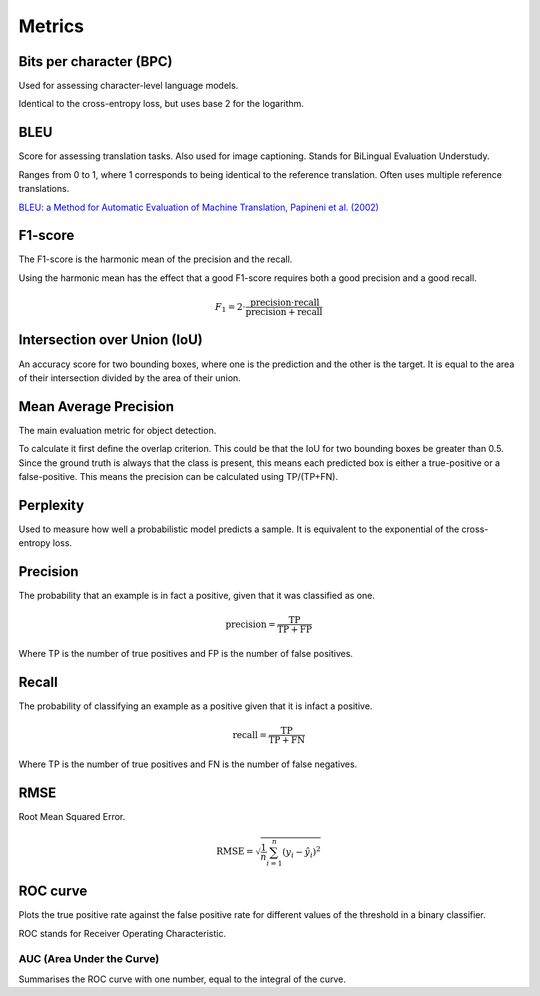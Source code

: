 """"""""""""
Metrics
""""""""""""

Bits per character (BPC)
---------------------------
Used for assessing character-level language models.

Identical to the cross-entropy loss, but uses base 2 for the logarithm.

BLEU
------
Score for assessing translation tasks. Also used for image captioning. Stands for BiLingual Evaluation Understudy.

Ranges from 0 to 1, where 1 corresponds to being identical to the reference translation.
Often uses multiple reference translations.

`BLEU: a Method for Automatic Evaluation of Machine Translation, Papineni et al. (2002) <https://www.aclweb.org/anthology/P02-1040.pdf>`_

F1-score
----------
The F1-score is the harmonic mean of the precision and the recall.

Using the harmonic mean has the effect that a good F1-score requires both a good precision and a good recall.

.. math:: 

  F_1 = 2 \cdot \frac{\text{precision} \cdot \text{recall}}{\text{precision} + \text{recall}}

Intersection over Union (IoU)
------------------------------
An accuracy score for two bounding boxes, where one is the prediction and the other is the target. It is equal to the area of their intersection divided by the area of their union.

Mean Average Precision
------------------------
The main evaluation metric for object detection.

To calculate it first define the overlap criterion. This could be that the IoU for two bounding boxes be greater than 0.5. Since the ground truth is always that the class is present, this means each predicted box is either a true-positive or a false-positive. This means the precision can be calculated using TP/(TP+FN).

Perplexity
------------
Used to measure how well a probabilistic model predicts a sample. It is equivalent to the exponential of the cross-entropy loss.

Precision
------------
The probability that an example is in fact a positive, given that it was classified as one.

.. math::

  \text{precision} = \frac{\text{TP}}{\text{TP} + \text{FP}}

Where TP is the number of true positives and FP is the number of false positives.

Recall
--------
The probability of classifying an example as a positive given that it is infact a positive.

.. math::

  \text{recall} = \frac{\text{TP}}{\text{TP} + \text{FN}}
  
Where TP is the number of true positives and FN is the number of false negatives.

RMSE
-----
Root Mean Squared Error.

.. math::

  \text{RMSE} = \sqrt{\frac{1}{n} \sum_{i=1}^n (y_i - \hat{y}_i)^2}
  
ROC curve
-------------
Plots the true positive rate against the false positive rate for different values of the threshold in a binary classifier.

ROC stands for Receiver Operating Characteristic.

AUC (Area Under the Curve)
____________________________
Summarises the ROC curve with one number, equal to the integral of the curve.

